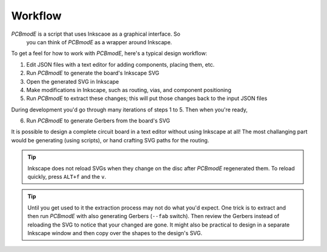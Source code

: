 ########
Workflow
########

*PCBmodE* is a script that uses Inkscaoe as a graphical interface. So
 you can think of *PCBmodE* as a wrapper around Inkscape.

To get a feel for how to work with *PCBmodE*, here's a typical design workflow:

1) Edit JSON files with a text editor for adding components, placing them, etc.
2) Run *PCBmodE* to generate the board's Inkscape SVG
3) Open the generated SVG in Inkscape
4) Make modifications in Inkscape, such as routing, vias, and component positioning
5) Run *PCBmodE* to extract these changes; this will put those changes back to the input JSON files

During development you'd go through many iterations of steps 1 to 5. Then when you're ready,

6) Run *PCBmodE* to generate Gerbers from the board's SVG

It is possible to design a complete circuit board in a text editor
without using Inkscape at all! The most challanging part would be
generating (using scripts), or hand crafting SVG paths for the
routing.

.. tip:: Inkscape does not reload SVGs when they change on the disc
         after *PCBmodE* regenerated them. To reload quickly, press
         ``ALT+f`` and the ``v``.

.. tip:: Until you get used to it the extraction process may not do
         what you'd expect. One trick is to extract and then run
         *PCBmodE* with also generating Gerbers (``--fab``
         switch). Then review the Gerbers instead of reloading the SVG
         to notice that your changed are gone. It might also be
         practical to design in a separate Inkscape window and then
         copy over the shapes to the design's SVG.

